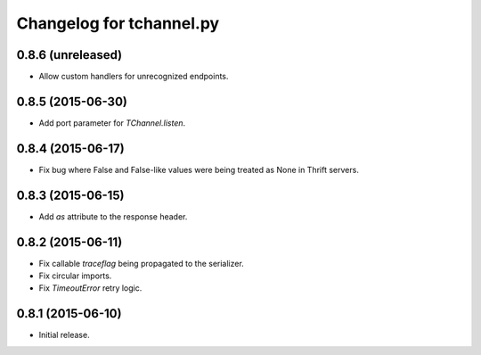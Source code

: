 Changelog for tchannel.py
=========================

0.8.6 (unreleased)
------------------

- Allow custom handlers for unrecognized endpoints.


0.8.5 (2015-06-30)
------------------

- Add port parameter for `TChannel.listen`.


0.8.4 (2015-06-17)
------------------

- Fix bug where False and False-like values were being treated as None in
  Thrift servers.


0.8.3 (2015-06-15)
------------------

- Add `as` attribute to the response header.


0.8.2 (2015-06-11)
------------------

- Fix callable `traceflag` being propagated to the serializer.
- Fix circular imports.
- Fix `TimeoutError` retry logic.


0.8.1 (2015-06-10)
------------------

- Initial release.
